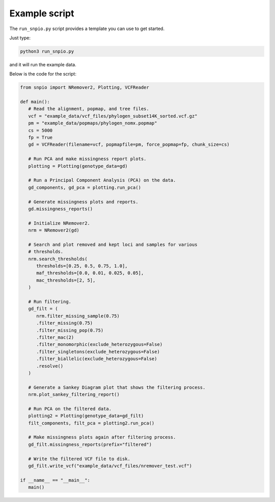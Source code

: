 Example script
===============

The ``run_snpio.py`` script provides a template you can use to get started.

Just type:

.. code-block:: shell

   python3 run_snpio.py

and it will run the example data.

Below is the code for the script:

.. code-block:: python

   from snpio import NRemover2, Plotting, VCFReader

   def main():
      # Read the alignment, popmap, and tree files.
      vcf = "example_data/vcf_files/phylogen_subset14K_sorted.vcf.gz"
      pm = "example_data/popmaps/phylogen_nomx.popmap"
      cs = 5000
      fp = True
      gd = VCFReader(filename=vcf, popmapfile=pm, force_popmap=fp, chunk_size=cs)

      # Run PCA and make missingness report plots.
      plotting = Plotting(genotype_data=gd)

      # Run a Principal Component Analysis (PCA) on the data.
      gd_components, gd_pca = plotting.run_pca()

      # Generate missingness plots and reports.
      gd.missingness_reports()

      # Initialize NRemover2.
      nrm = NRemover2(gd)

      # Search and plot removed and kept loci and samples for various 
      # thresholds.
      nrm.search_thresholds(
         thresholds=[0.25, 0.5, 0.75, 1.0],
         maf_thresholds=[0.0, 0.01, 0.025, 0.05],
         mac_thresholds=[2, 5],
      )

      # Run filtering.
      gd_filt = (
         nrm.filter_missing_sample(0.75)
         .filter_missing(0.75)
         .filter_missing_pop(0.75)
         .filter_mac(2)
         .filter_monomorphic(exclude_heterozygous=False)
         .filter_singletons(exclude_heterozygous=False)
         .filter_biallelic(exclude_heterozygous=False)
         .resolve()
      )

      # Generate a Sankey Diagram plot that shows the filtering process.
      nrm.plot_sankey_filtering_report()

      # Run PCA on the filtered data.
      plotting2 = Plotting(genotype_data=gd_filt)
      filt_components, filt_pca = plotting2.run_pca()
      
      # Make missingness plots again after filtering process.
      gd_filt.missingness_reports(prefix="filtered")

      # Write the filtered VCF file to disk.
      gd_filt.write_vcf("example_data/vcf_files/nremover_test.vcf")

   if __name__ == "__main__":
      main()

